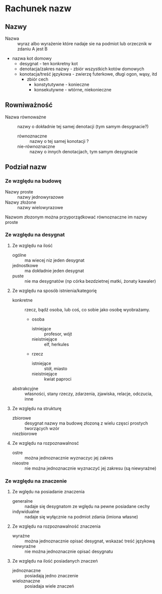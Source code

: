 


* Rachunek nazw


** Nazwy

- Nazwa :: wyraz albo wyrażenie które nadaje sie na podmiot lub orzecznik w zdaniu A jest B

- nazwa kot domowy 
  + desygnat - ten konkretny kot
  + denotacja/zakres nazwy - zbiór wszystkich kotów domowych 
  + konotacja/treść językowa - zwierzę futerkowe, długi ogon, wąsy, itd
    - zbiór cech
      + konstytutywne - konieczne 
      + konsekutywne - wtórne, niekonieczne


** Rowniważność

- Nazwa równoważne :: nazwy o dokładnie tej samej denotacji (tym samym desygnacie?)
  + równoznaczne :: nazwy o tej samej konotacji ?
  + nie-równoznaczne :: nazwy o innych denotacjach, tym samym desygnacie

** Podział nazw  

*** Ze względu na budowę

- Nazwy proste :: nazwy jednowyrazowe
- Nazwy złożone :: nazwy wielowyrazowe

Nazwom złozonym można przyporządkować równoznaczne im nazwy proste

*** Ze względu na desygnat

**** Ze względu na ilość

- ogólne :: ma wiecej niz jeden desygnat
- jednostkowe :: ma dokładnie jeden desygnat
- puste :: nie ma desygnatów (np córka bezdzietnej matki, żonaty kawaler)

**** Ze względu na sposób istnienia/kategorię

- konkretne :: rzecz, bądź osoba, lub coś, co sobie jako osobę wyobrażamy.
  + osoba
    - istniejące :: profesor, wójt
    - nieistniejące :: elf, herkules
  + rzecz
    - istniejące :: stół, miasto
    - nieistniejące :: kwiat paproci

- abstrakcyjne :: własności, stany rzeczy, zdarzenia, zjawiska, relacje, odczucia, inne

**** Ze względu na strukturę

- zbiorowe :: desygnat nazwy ma budowę złozoną z wielu częsci prostych tworzących wzór 
- niezbiorowe :: 

**** Ze względu na rozpoznawalnosć

- ostre :: można jednoznacznie wyznaczyc jej zakres
- nieostre :: nie można jednoznacznie wyznaczyć jej zakresu (są niewyrażne)


*** Ze względu na znaczenie

**** Ze wględu na posiadanie znaczenia

- generalne :: nadaje się desygnatom ze wględu na pewne posiadane cechy
- indywidualne :: nadaje się wyłącznie na podmiot zdania (imiona własne)

**** Ze względu na rozpoznawalność znaczenia

- wyraźne :: można jednoznacznie opisać desygnat, wskazać treść językową
- niewyraźne :: nie można jednoznacznie opisać desygnatu


**** Ze względu na ilość posiadanych znaczeń

- jednoznaczne :: posiadają jedno znaczenie
- wieloznaczne :: posiadaja wiele znaczeń

